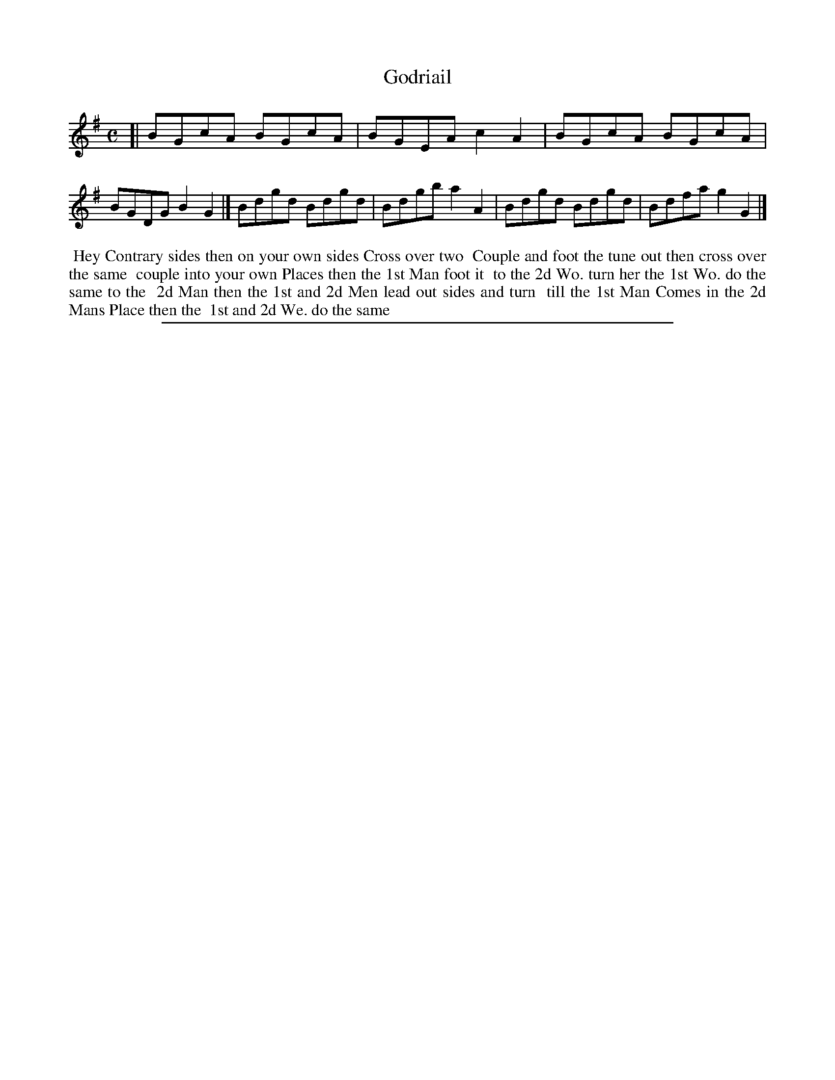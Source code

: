 X: 1
T: Godriail
%R: reel
B: "The Compleat Country Dancing-Master" printed by John Walsh, London ca. 1740
S: 6: CCDM2 http://imslp.org/wiki/The_Compleat_Country_Dancing-Master_(Various) V.2 (112)
Z: 2013 John Chambers <jc:trillian.mit.edu>
M: C
L: 1/8
K: G
% - - - - - - - - - - - - - - - - - - - - - - - - -
[|\
BGcA BGcA | BGEA c2A2 | BGcA BGcA | BGDG B2G2 |]\
Bdgd Bdgd | Bdgb a2A2 | Bdgd Bdgd | Bdfa g2G2 |]
% - - - - - - - - - - - - - - - - - - - - - - - - -
%%begintext align
%% Hey Contrary sides then on your own sides Cross over two
%% Couple and foot the tune out then cross over the same
%% couple into your own Places then the 1st Man foot it
%% to the 2d Wo. turn her the 1st Wo. do the same to the
%% 2d Man then the 1st and 2d Men lead out sides and turn
%% till the 1st Man Comes in the 2d Mans Place then the
%% 1st and 2d We. do the same
%%endtext
%%sep 1 8 500
